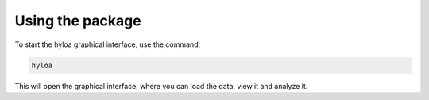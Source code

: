 ===========================
Using the package
===========================

To start the hyloa graphical interface, use the command:

.. code-block:: bash

    hyloa

This will open the graphical interface, where you can load the data, view it and analyze it.